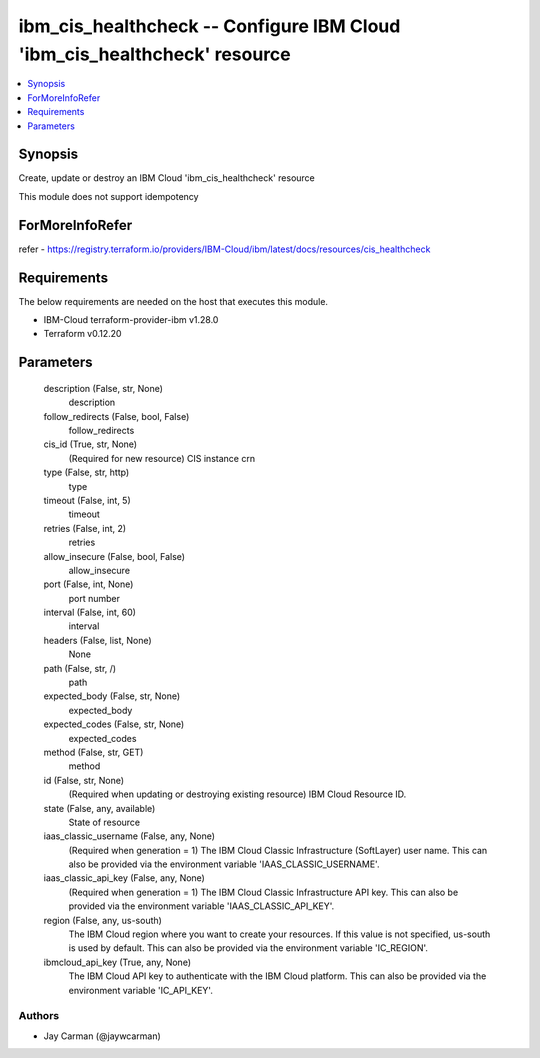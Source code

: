 
ibm_cis_healthcheck -- Configure IBM Cloud 'ibm_cis_healthcheck' resource
=========================================================================

.. contents::
   :local:
   :depth: 1


Synopsis
--------

Create, update or destroy an IBM Cloud 'ibm_cis_healthcheck' resource

This module does not support idempotency


ForMoreInfoRefer
----------------
refer - https://registry.terraform.io/providers/IBM-Cloud/ibm/latest/docs/resources/cis_healthcheck

Requirements
------------
The below requirements are needed on the host that executes this module.

- IBM-Cloud terraform-provider-ibm v1.28.0
- Terraform v0.12.20



Parameters
----------

  description (False, str, None)
    description


  follow_redirects (False, bool, False)
    follow_redirects


  cis_id (True, str, None)
    (Required for new resource) CIS instance crn


  type (False, str, http)
    type


  timeout (False, int, 5)
    timeout


  retries (False, int, 2)
    retries


  allow_insecure (False, bool, False)
    allow_insecure


  port (False, int, None)
    port number


  interval (False, int, 60)
    interval


  headers (False, list, None)
    None


  path (False, str, /)
    path


  expected_body (False, str, None)
    expected_body


  expected_codes (False, str, None)
    expected_codes


  method (False, str, GET)
    method


  id (False, str, None)
    (Required when updating or destroying existing resource) IBM Cloud Resource ID.


  state (False, any, available)
    State of resource


  iaas_classic_username (False, any, None)
    (Required when generation = 1) The IBM Cloud Classic Infrastructure (SoftLayer) user name. This can also be provided via the environment variable 'IAAS_CLASSIC_USERNAME'.


  iaas_classic_api_key (False, any, None)
    (Required when generation = 1) The IBM Cloud Classic Infrastructure API key. This can also be provided via the environment variable 'IAAS_CLASSIC_API_KEY'.


  region (False, any, us-south)
    The IBM Cloud region where you want to create your resources. If this value is not specified, us-south is used by default. This can also be provided via the environment variable 'IC_REGION'.


  ibmcloud_api_key (True, any, None)
    The IBM Cloud API key to authenticate with the IBM Cloud platform. This can also be provided via the environment variable 'IC_API_KEY'.













Authors
~~~~~~~

- Jay Carman (@jaywcarman)

